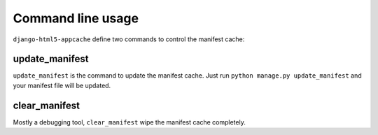 .. _command-cli:

******************
Command line usage
******************

``django-html5-appcache`` define two commands to control the manifest cache:

update_manifest
===============

``update_manifest`` is the command to update the manifest cache.
Just run ``python manage.py update_manifest`` and your manifest file will be
updated.


clear_manifest
==============

Mostly a debugging tool, ``clear_manifest`` wipe the manifest cache completely.